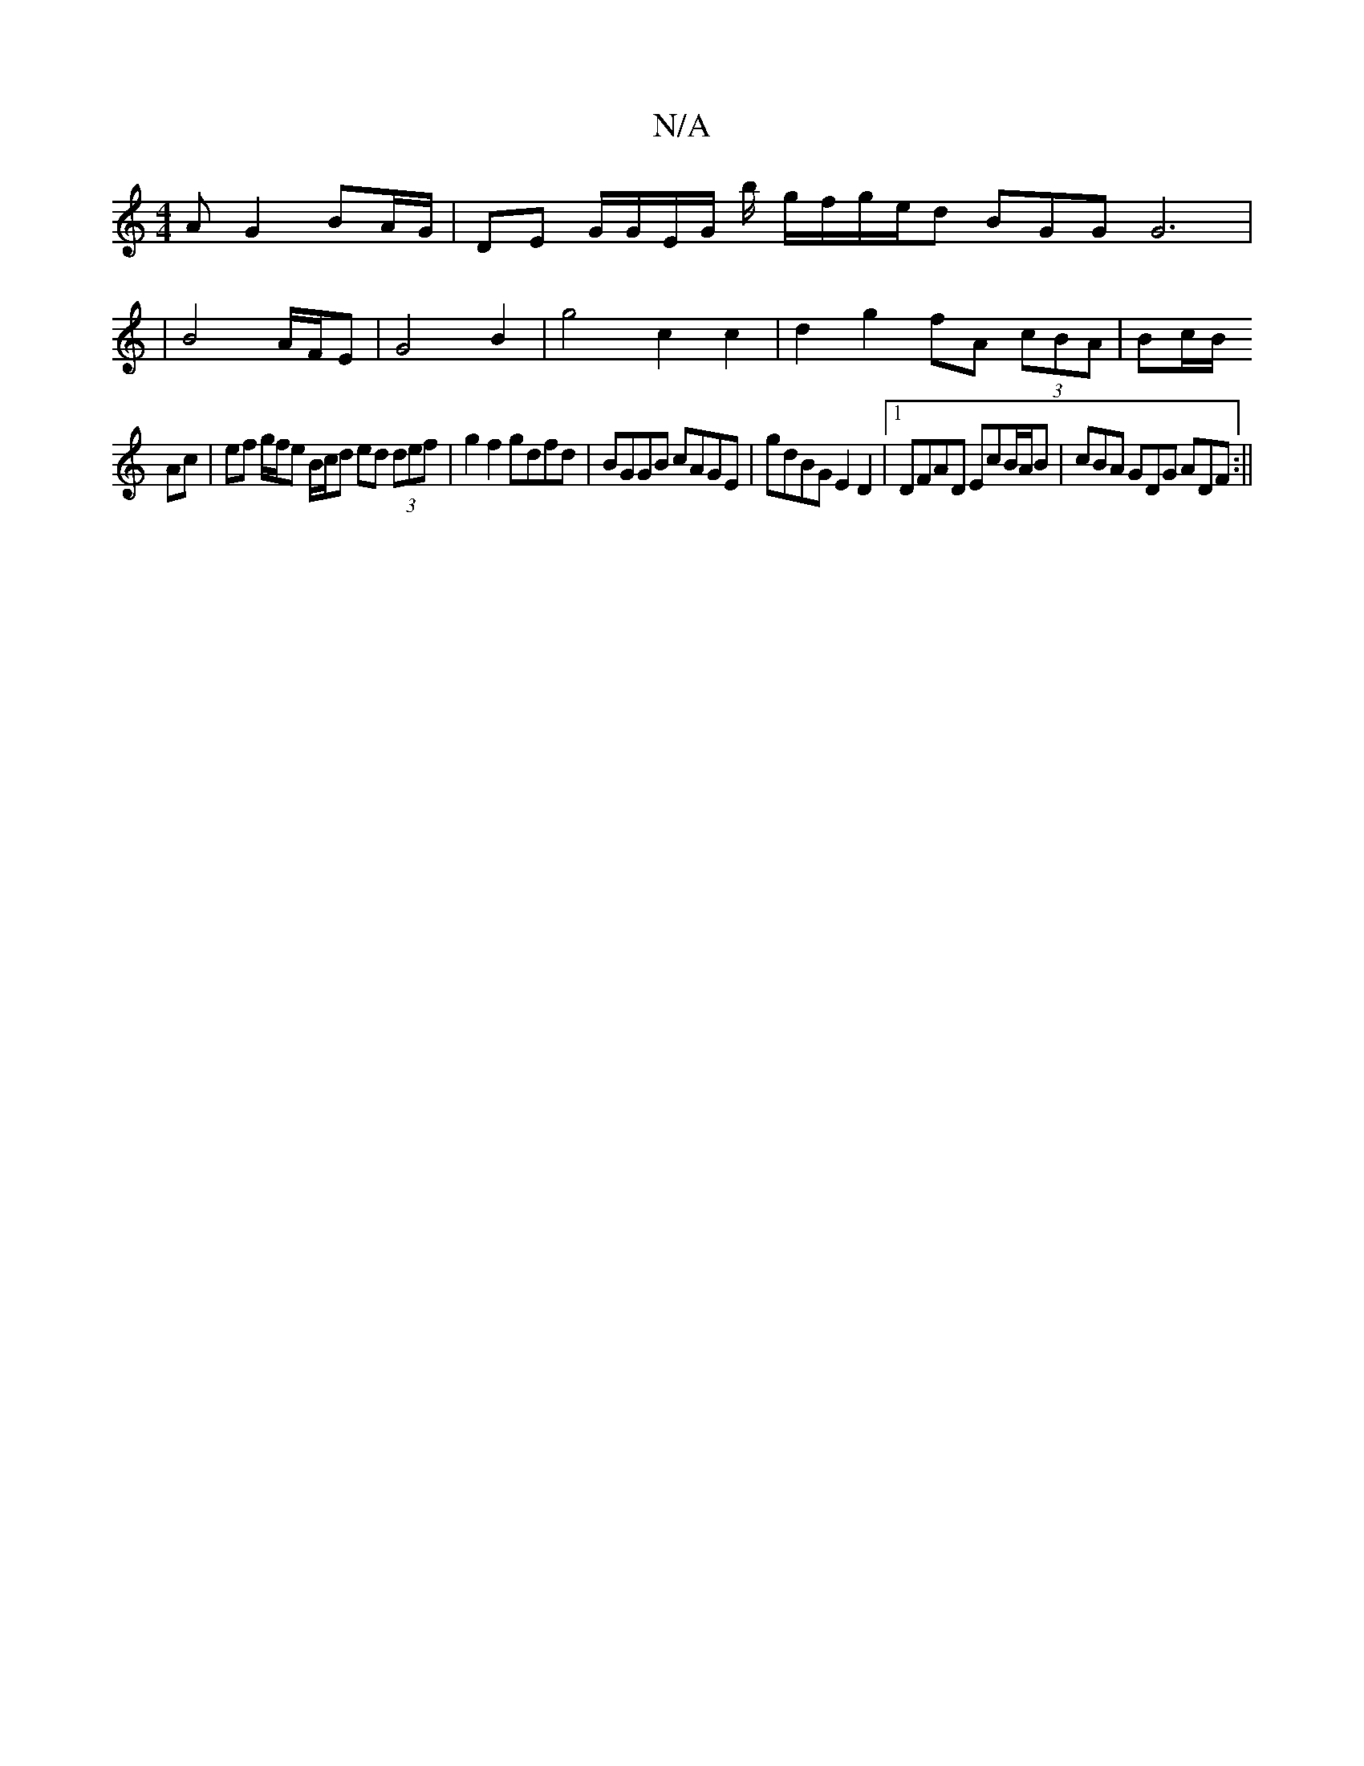 X:1
T:N/A
M:4/4
R:N/A
K:Cmajor
>A G2 BA/G/ | DE G/G/E/G/ b/ g/f/g/e/d BGG G6 |
|B4 A/F/E | G4 B2 | g4 c2 c2 | d2 g2 fA (3cBA | Bc/B/ 
Ac | ef g/f/e B/c/d ed (3def|g2 f2 gdfd | BGGB cAGE | gdBG E2D2 |1 DFAD EcB/A/B | cBA GDG ADF :||